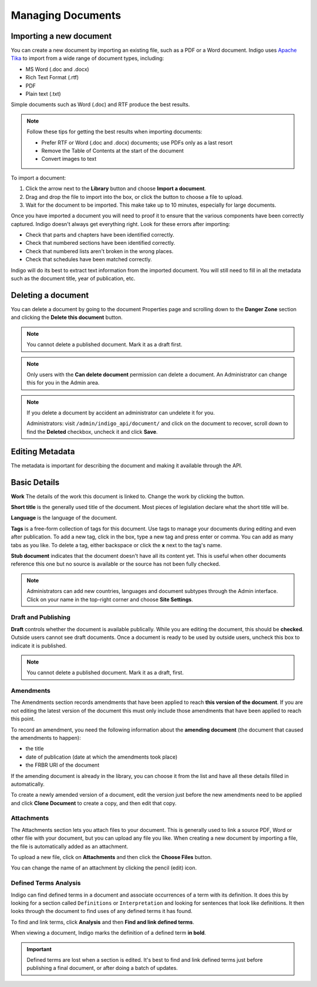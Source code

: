 Managing Documents
==================

Importing a new document
------------------------

You can create a new document by importing an existing file, such as a PDF or a Word document. Indigo uses
`Apache Tika <https://tika.apache.org/>`_ to import from a wide range of document types, including:

- MS Word (.doc and .docx)
- Rich Text Format (.rtf)
- PDF
- Plain text (.txt)

Simple documents such as Word (.doc) and RTF produce the best results.

.. note::

    Follow these tips for getting the best results when importing documents:

    - Prefer RTF or Word (.doc and .docx) documents; use PDFs only as a last resort
    - Remove the Table of Contents at the start of the document
    - Convert images to text

To import a document:

1. Click the arrow next to the **Library** button and choose **Import a document**.
2. Drag and drop the file to import into the box, or click the button to choose a file to upload.
3. Wait for the document to be imported. This make take up to 10 minutes, especially for large documents.

Once you have imported a document you will need to proof it to ensure that the various components have been correctly captured. Indigo doesn't always get everything right. Look for these errors after importing:

- Check that parts and chapters have been identified correctly.
- Check that numbered sections have been identified correctly.
- Check that numbered lists aren't broken in the wrong places.
- Check that schedules have been matched correctly.

.. seealso::

    See the section on :ref:`editing` for more details.

Indigo will do its best to extract text information from the imported document.
You will still need to fill in all the metadata such as the document title,
year of publication, etc.

Deleting a document
-------------------

You can delete a document by going to the document Properties page and scrolling down to the **Danger Zone** section
and clicking the **Delete this document** button.

.. note:: You cannot delete a published document. Mark it as a draft first.

.. note:: Only users with the **Can delete document** permission can delete a document. An Administrator can change this for you in the Admin area.

.. note::

    If you delete a document by accident an administrator can undelete it for you.

    Administrators: visit ``/admin/indigo_api/document/`` and click on the document to recover, scroll down
    to find the **Deleted** checkbox, uncheck it and click **Save**.

.. _editing_metadata:

Editing Metadata
----------------

The metadata is important for describing the document and making it available through
the API.

.. image:: metadata.png

Basic Details
-------------

**Work** The details of the work this document is linked to. Change the work by clicking the button.

**Short title** is the generally used title of the document. Most pieces of legislation declare what the short title will be.

**Language** is the language of the document.

**Tags** is a free-form collection of tags for this document. Use tags to manage your documents during editing and even after publication. To add a new tag, click in the box, type a new tag and press enter or comma. You can add as many tabs as you like. To delete a tag, either backspace or click the **x** next to the tag's name.

**Stub document** indicates that the document doesn't have all its content yet. This is useful when other documents reference this one but no source is available
or the source has not been fully checked.

.. note::

    Administrators can add new countries, languages and document subtypes through the Admin interface. Click on your name in the top-right corner and choose **Site Settings**.

Draft and Publishing
....................

**Draft** controls whether the document is available publically. While you are editing the document, this should be **checked**. Outside users cannot see draft documents. Once a document is ready to be used by outside users, uncheck this box to indicate it is published.

.. note:: You cannot delete a published document. Mark it as a draft, first.

Amendments
..........

The Amendments section records amendments that have been applied to reach **this version of the document**. If you are not editing the latest
version of the document this must only include those amendments that have been applied to reach this point.

To record an amendment, you need the following information about the **amending document** (the document that caused the amendments to happen):

- the title
- date of publication (date at which the amendments took place)
- the FRBR URI of the document

If the amending document is already in the library, you can choose it from the list and have all these details filled in automatically.

To create a newly amended version of a document, edit the version just before the new amendments need to be applied and click **Clone Document**
to create a copy, and then edit that copy.

Attachments
...........

The Attachments section lets you attach files to your document. This is generally used to link a source PDF, Word or other file with your document, but you can upload any file you like. When creating a new document by importing a file, the file is automatically added as an attachment.

To upload a new file, click on **Attachments** and then click the **Choose Files** button.

You can change the name of an attachment by clicking the pencil (edit) icon.

Defined Terms Analysis
......................

Indigo can find defined terms in a document and associate occurrences of a term with its definition. It does this by looking for a section called ``Definitions`` or ``Interpretation`` and looking for sentences that look like definitions. It then looks through the document to find uses of any defined terms it has found.

To find and link terms, click **Analysis** and then **Find and link defined terms**.

When viewing a document, Indigo marks the definition of a defined term **in bold**.

.. important:: Defined terms are lost when a section is edited. It's best to find and link defined terms just before publishing a final document, or after doing a batch of updates.
